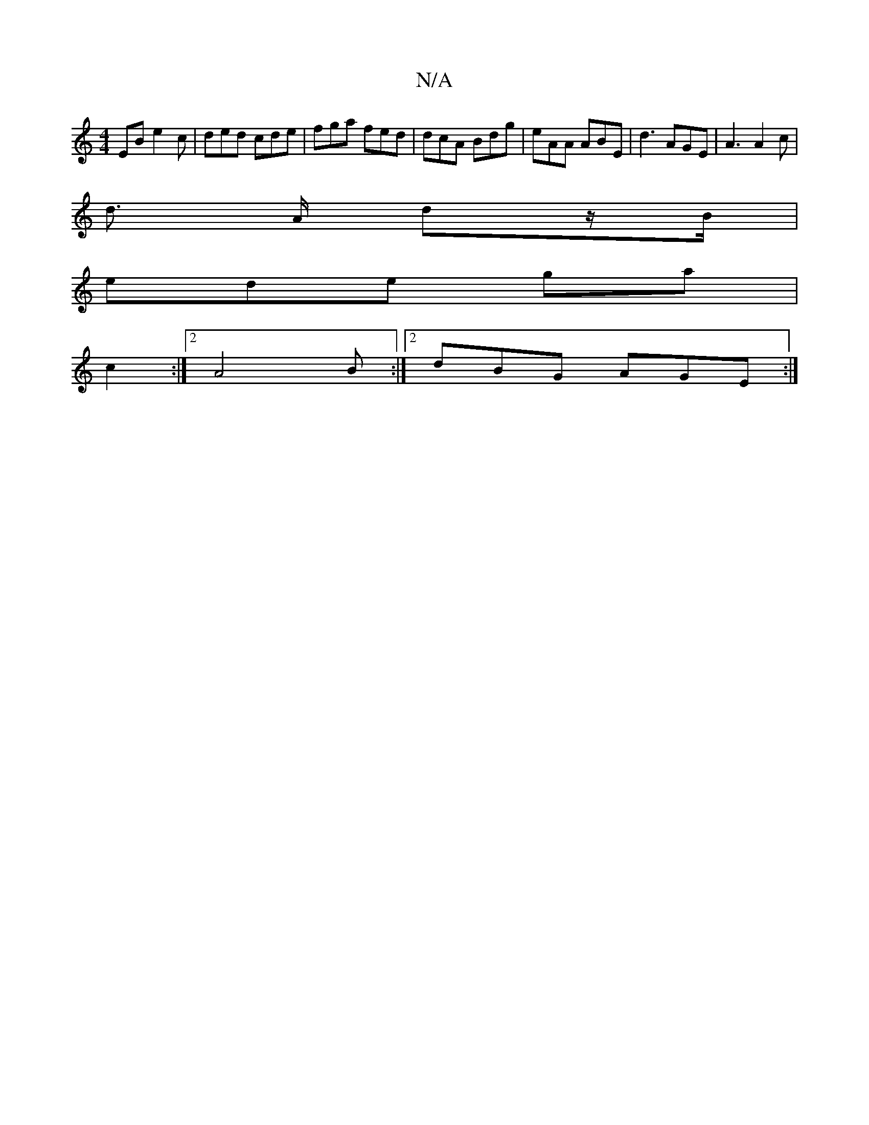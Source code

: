 X:1
T:N/A
M:4/4
R:N/A
K:Cmajor
EB e2c | ded cde | fga fed | dcA Bdg | eAA ABE | d3 AGE | A3 A2 c|
d3/2 A/2 dz/B/ |
ede ga|
c2:|[2 A4B:|2 dBG AGE :|

|: GEE E2D G3 | FGA BdB | ABc deg | fdd efe | dfe d2B A3 :|

|: cBB dcB ||
|Acd ce